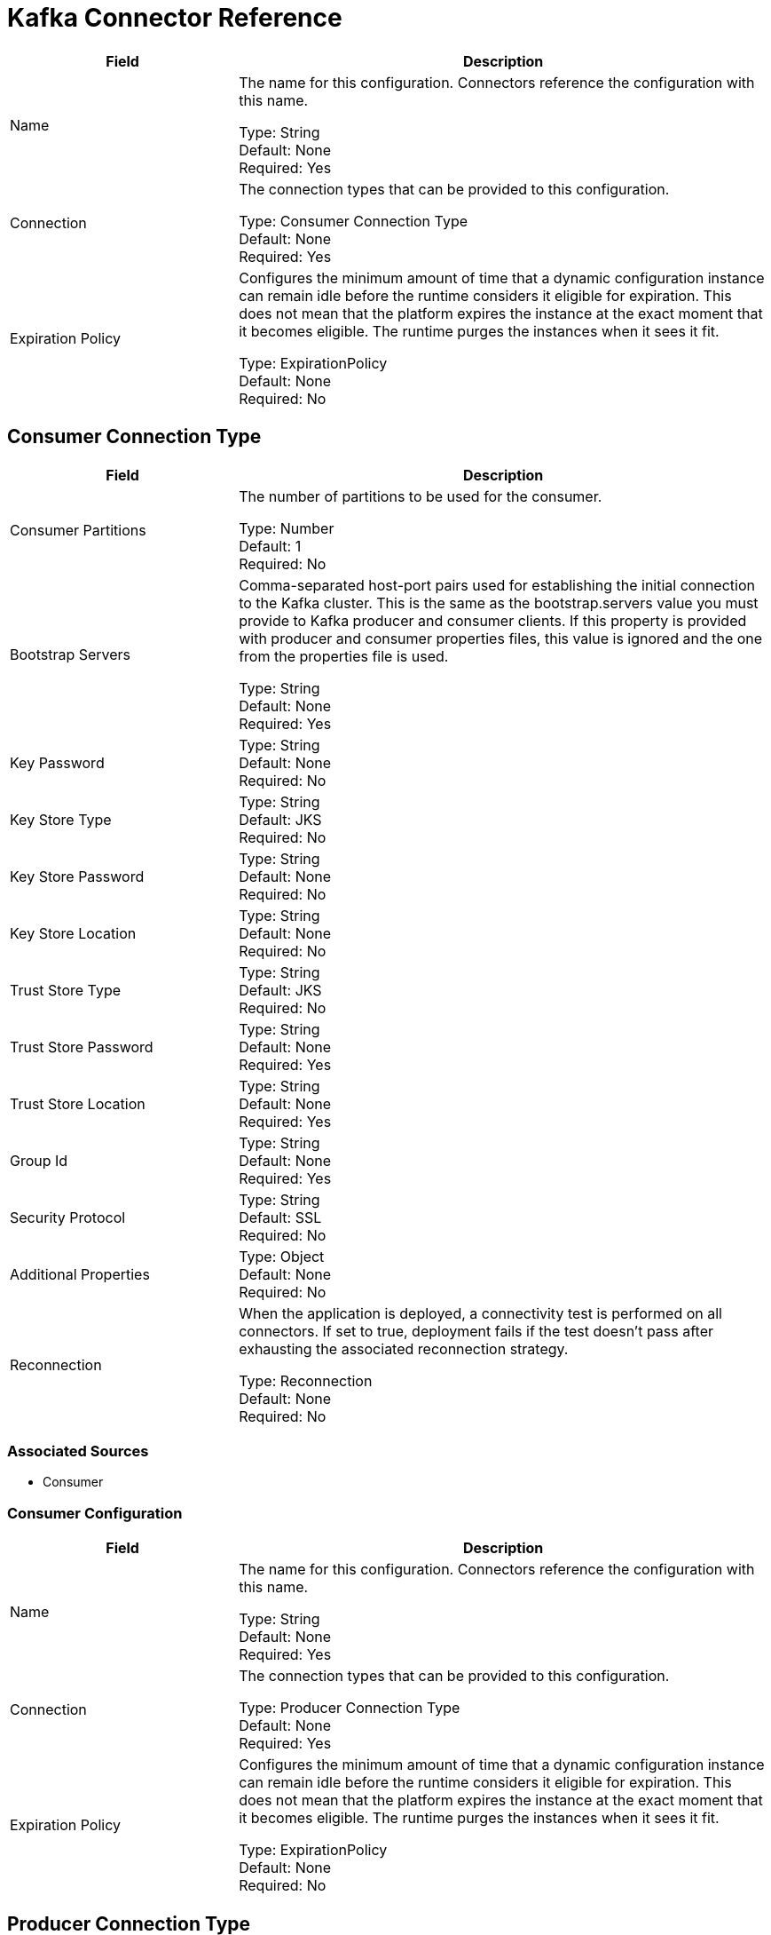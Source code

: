 = Kafka Connector Reference

[%header,cols="30a,70a"]
|===
| Field | Description
|Name | The name for this configuration. Connectors reference the configuration with this name.

Type: String +
Default: None +
Required: Yes
| Connection | The connection types that can be provided to this configuration.

Type: Consumer Connection Type +
Default: None +
Required: Yes
| Expiration Policy | Configures the minimum amount of time that a dynamic configuration instance can remain idle before the runtime considers it eligible for expiration. This does not mean that the platform expires the instance at the exact moment that it becomes eligible. The runtime purges the instances when it sees it fit.

Type: ExpirationPolicy +
Default: None +
Required: No
|===

== Consumer Connection Type

[%header,cols="30a,70a"]
|===
| Field | Description
| Consumer Partitions | The number of partitions to be used for the consumer.

Type: Number +
Default: 1 +
Required: No
| Bootstrap Servers | Comma-separated host-port pairs used for establishing the initial connection to the Kafka cluster. This is the same as the bootstrap.servers value you must provide to Kafka producer and consumer clients. If this property is provided with producer and consumer properties files, this value is ignored and the one from the properties file is used.

Type: String +
Default: None +
Required: Yes
| Key Password |

Type: String +
Default: None +
Required: No
| Key Store Type |

Type: String +
Default: JKS +
Required: No
| Key Store Password |

Type: String +
Default: None +
Required: No
| Key Store Location |

Type: String +
Default: None +
Required: No
| Trust Store Type |

Type: String +
Default: JKS +
Required: No
| Trust Store Password |

Type: String +
Default: None +
Required: Yes
| Trust Store Location |

Type: String +
Default: None +
Required: Yes
| Group Id |

Type: String +
Default: None +
Required: Yes
| Security Protocol |

Type: String +
Default: SSL +
Required: No
| Additional Properties |

Type: Object +
Default: None +
Required: No
| Reconnection | When the application is deployed, a connectivity test is performed on all connectors. If set to true, deployment fails if the test doesn't pass after exhausting the associated reconnection strategy.

Type: Reconnection +
Default: None +
Required: No
|===

=== Associated Sources

* Consumer


=== Consumer Configuration


[%header,cols="30a,70a"]
|===
| Field | Description
|Name | The name for this configuration. Connectors reference the configuration with this name.

Type: String +
Default: None +
Required: Yes
| Connection | The connection types that can be provided to this configuration.

Type: Producer Connection Type +
Default: None +
Required: Yes
| Expiration Policy |  Configures the minimum amount of time that a dynamic configuration instance can remain idle before the runtime considers it eligible for expiration. This does not mean that the platform expires the instance at the exact moment that it becomes eligible. The runtime purges the instances when it sees it fit.

Type: ExpirationPolicy +
Default: None +
Required: No
|===

== Producer Connection Type

[%header,cols="30a,70a"]
|===
| Field | Description
| Bootstrap Servers |  Comma-separated host-port pairs used for establishing the initial connection to the Kafka cluster. This is the same as the bootstrap.servers value you must provide to the Kafka producer and consumer clients. If this property is provided with producer and consumer properties files, this value is ignored and the value from the properties file is used.

Type: String +
Default: None +
Required: Yes
| Key Password |

Type: String +
Default: None +
Required: No
| Key Store Type |

Type: String +
Default: JKS +
Required: No
| Key Store Password |

Type: String +
Default: None +
Required: No
| Key Store Location |

Type: String +
Default: None +
Required: No
| Trust Store Type |

Type: String +
Default: JKS +
Required: No
| Trust Store Password |

Type: String +
Default: None +
Required: Yes
| Trust Store Location |

Type: String +
Default: None +
Required: Yes
| Group Id |

Type: String +
Default: None +
Required: Yes
| Security Protocol |

Type: Object +
Default: SSL +
Required: No
| Additional Properties |

Type: Object +
Default: None +
Required: No
| Reconnection | When the application is deployed, a connectivity test is performed on all connectors. If set to true, deployment fails if the test doesn't pass after exhausting the associated reconnection strategy.

Type: Reconnection +
Default: None +
Required: Yes
|===

=== Associated Operations

* producer



== Producer Operation

`<kafka:producer>`

Operation that facilitates Kafka messages sending into the given topic.


[%header,cols="30a,70a"]
|===
| Field | Description
| Configuration | The name of the configuration to use.

Type: String +
Default: None +
Required: Yes
| Topic | Topic to send the message to.

Type: String +
Default: None +
Required: Yes
| Key | Key belonging to the message that is going to be sent.

Type: String +
Default: None +
Required: Yes
| Message | Message to be sent.

Type: String +
Default: `#[payload]` +
Required: No
| Reconnection Strategy | A retry strategy in case of connectivity errors.

Type: Reconnect, Reconnect Forever +
Default: None +
Required: No
|===


=== For Configurations

* kafka-producer-config

==== Throws

* KAFKA:CONNECTIVITY
* KAFKA:RETRY_EXHAUSTED
* KAFKA:UNKNOWN

== Sources


=== Consumer

`<kafka:consumer>`


Operation that facilitates Kafka message consumption from a given topic.


[%header,cols="30a,70a"]
|===
| Field | Description
| Configuration | The name of the configuration to use.

Type: String +
Default: None +
Required: Yes
| Topic | Name of Kafka topic to consume messages from.

Type: String +
Default: None +
Required: Yes
| Redelivery Policy | Defines a policy for processing the redelivery of the same message.

Type: RedeliveryPolicy +
Default: None +
Required: No
| Streaming Strategy | Configure if repeatable streams should be used and their behavior.

Type: 

* repeatable-in-memory-stream
* repeatable-file-store-stream
* non-repeatable-stream 

Default: None +
Required: No
| Reconnection Strategy | A retry strategy in case of connectivity errors.

Type: Reconnect, Reconnect Forever +
Default: None +
Required: No
|===

=== Output

[cols="50a,50a"]
|===
| Type | String
| Attributes Type | Any
|===

=== For Configurations

* kafka-consumer-config

== Reconnection Type

[%header,cols="30a,70a"]
|===
| Field | Description
| Fails Deployment | When the application is deployed, a connectivity test is performed on all connectors. If set to true, deployment fails if the test doesn't pass after exhausting the associated reconnection strategy.

Type: Boolean +
Default: None +
Required: No
| Reconnection Strategy | The reconnection strategy to use.

Type: Reconnect, Reconnect Forever +
Default: None +
Required: No
|===


=== Reconnect

[%header,cols="30a,70a"]
|===
| Field | Description
| Frequency | How often (in milliseconds) to reconnect.

Type: Number +
Default: None +
Required: No
| Count | How many reconnection attempts to make. 

Type: Number +
Default: None +
Required: No
|===

=== Reconnect Forever

[%header,cols="30a,70a"]
|===
| Field | Description
| Frequency | How often (in milliseconds) to reconnect.

Type: Number +
Default: None +
Required: No
|===


== Expiration Policy Type

[%header,cols="30a,70a"]
|===
| Field | Description
| Max Idle Time | A scalar time value for the maximum amount of time a dynamic configuration instance should be allowed to be idle before it's considered eligible for expiration.

Type: Number +
Default: None +
Required: No
| Time Unit  | A time unit that qualifies the maxIdleTime attribute.

Possible values:

* NANOSECONDS
* MICROSECONDS
* MILLISECONDS
* SECONDS
* MINUTES
* HOURS
* DAYS

Type: Enumeration +
Default: None +
Required: No
|===


== Redelivery Policy Type

[%header,cols="30a,70a"]
|===
| Field | Description
| Max Redelivery Count | The maximum number of times a message can be redelivered and processed unsuccessfully before triggering process-failed-message.

Type: Number +
Default: None +
Required: No
| Use Secure Hash | Whether to use a secure hash algorithm to identify a redelivered message.

Type: Boolean +
Default: None +
Required: No
| Message Digest Algorithm | The secure hashing algorithm to use. If not set, the default is SHA-256. 

Type: String +
Default: SHA-256 +
Required: No
| Id Expression | Defines one or more expressions to use to determine when a message has been redelivered. This property may only be set if useSecureHash is false.

Type: String +
Default: None +
Required: No
| Object Store | The object store where the redelivery counter for each message is going to be stored. 

Type: ObjectStore +
Default: None +
Required: No
|===


== Repeatable In Memory Stream Type

[%header,cols="30a,70a"]
|===
| Field | Description
| Initial Buffer Size | This is the amount of memory toe allocate to consume the stream and provide random access to it. If the stream contains more data than can fit into this buffer, then it expands  according to the bufferSizeIncrement attribute, with an upper limit of maxInMemorySize.

Type: Number +
Default: None +
Required: No
| Buffer Size Increment | This is by how much the buffer size can expand if it exceeds its initial size. Setting a value of zero or lower means that the buffer should not expand and that a STREAM_MAXIMUM_SIZE_EXCEEDED error is raised when the buffer gets full.

Type: Number +
Default: None +
Required: No
| Max Buffer Size | The maximum amount of memory to use. If more than that is used, then a STREAM_MAXIMUM_SIZE_EXCEEDED error is raised. A value lower or equal to zero means no limit.

Type: Number +
Default: None +
Required: No
| Buffer Unit | The unit in which all these attributes are expressed.

Possible values:

* BYTE
* KB
* MB
* GB

Type: Enumeration +
Default: None +
Required: No
|===


== Repeatable File Store Stream Type

[%header,cols="30a,70a"]
|===
| Field | Description
| Max In Memory Size | Defines the maximum memory that the stream should use to keep data in memory. If more than that is consumed, it starts to buffer the content on disk.

Type: Number +
Default: None +
Required: No
| Buffer Unit | The unit in which maxInMemorySize is expressed.

Possible values:

* BYTE
* KB
* MB
* GB

Type: Enumeration +
Default: None +
Required: No
|===

